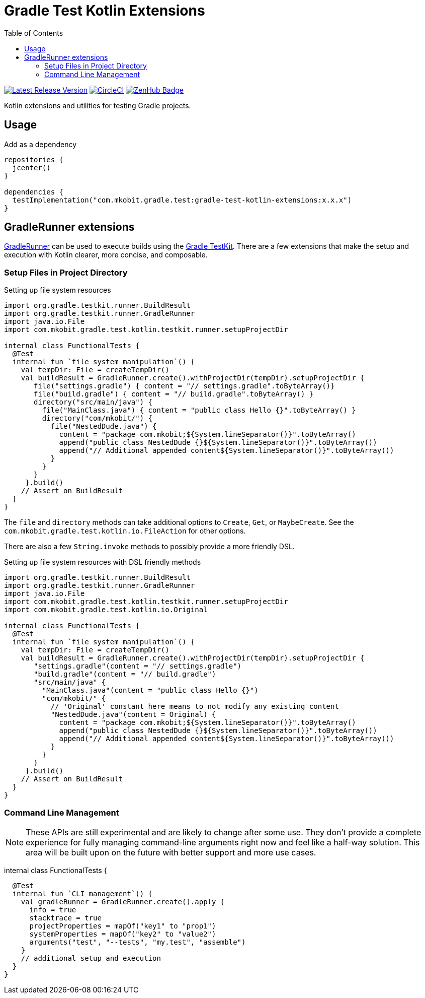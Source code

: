 = Gradle Test Kotlin Extensions
:toc:
:github-repo-id: gradle-test-kotlin-extensions
:uri-java-ServiceLoader: https://docs.oracle.com/javase/8/docs/api/java/util/ServiceLoader.html
:uri-GradleRunner: https://docs.gradle.org/current/javadoc/org/gradle/testkit/runner/GradleRunner.html
:uri-gradle-userguide: https://docs.gradle.org/current/userguide
:uri-testkit: {uri-gradle-userguide}/test_kit.html
:uri-build-status-image: https://circleci.com/gh/mkobit/{github-repo-id}/tree/master.svg?style=svg
:circle-ci-status-badge: image:{uri-build-status-image}["CircleCI", link="https://circleci.com/gh/mkobit/{github-repo-id}/tree/master"]
:uri-version-badge-image: https://api.bintray.com/packages/mkobit/gradle/{github-repo-id}/images/download.svg
:uri-bintray-package: https://bintray.com/mkobit/gradle/{github-repo-id}/_latestVersion
:uri-zenhub-badge: https://raw.githubusercontent.com/ZenHubIO/support/master/zenhub-badge.png
:version-badge: image:{uri-version-badge-image}["Latest Release Version", link="{uri-bintray-package}"]
:zenhub-badge: image:{uri-zenhub-badge}["ZenHub Badge", link="https://www.zenhub.com/"]

{version-badge}
{circle-ci-status-badge}
{zenhub-badge}

Kotlin extensions and utilities for testing Gradle projects.

== Usage

.Add as a dependency
[source, kotlin]
----
repositories {
  jcenter()
}

dependencies {
  testImplementation("com.mkobit.gradle.test:gradle-test-kotlin-extensions:x.x.x")
}
----

[[gradleRunner-extensions]]
== GradleRunner extensions

link:{uri-GradleRunner}[GradleRunner] can be used to execute builds using the link:{uri-testkit}[Gradle TestKit].
There are a few extensions that make the setup and execution with Kotlin clearer, more concise, and composable.

=== Setup Files in Project Directory

.Setting up file system resources
[source, kotlin]
----
import org.gradle.testkit.runner.BuildResult
import org.gradle.testkit.runner.GradleRunner
import java.io.File
import com.mkobit.gradle.test.kotlin.testkit.runner.setupProjectDir

internal class FunctionalTests {
  @Test
  internal fun `file system manipulation`() {
    val tempDir: File = createTempDir()
    val buildResult = GradleRunner.create().withProjectDir(tempDir).setupProjectDir {
       file("settings.gradle") { content = "// settings.gradle".toByteArray()}
       file("build.gradle") { content = "// build.gradle".toByteArray() }
       directory("src/main/java") {
         file("MainClass.java") { content = "public class Hello {}".toByteArray() }
         directory("com/mkobit/") {
           file("NestedDude.java") {
             content = "package com.mkobit;${System.lineSeparator()}".toByteArray()
             append("public class NestedDude {}${System.lineSeparator()}".toByteArray())
             append("// Additional appended content${System.lineSeparator()}".toByteArray())
           }
         }
       }
     }.build()
    // Assert on BuildResult
  }
}
----

The `file` and `directory` methods can take additional options to `Create`, `Get`, or `MaybeCreate`.
See the `com.mkobit.gradle.test.kotlin.io.FileAction` for other options.

There are also a few `String.invoke` methods to possibly provide a more friendly DSL.

.Setting up file system resources with DSL friendly methods
[source, kotlin]
----
import org.gradle.testkit.runner.BuildResult
import org.gradle.testkit.runner.GradleRunner
import java.io.File
import com.mkobit.gradle.test.kotlin.testkit.runner.setupProjectDir
import com.mkobit.gradle.test.kotlin.io.Original

internal class FunctionalTests {
  @Test
  internal fun `file system manipulation`() {
    val tempDir: File = createTempDir()
    val buildResult = GradleRunner.create().withProjectDir(tempDir).setupProjectDir {
       "settings.gradle"(content = "// settings.gradle")
       "build.gradle"(content = "// build.gradle")
       "src/main/java" {
         "MainClass.java"(content = "public class Hello {}")
         "com/mkobit/" {
           // 'Original' constant here means to not modify any existing content
           "NestedDude.java"(content = Original) {
             content = "package com.mkobit;${System.lineSeparator()}".toByteArray()
             append("public class NestedDude {}${System.lineSeparator()}".toByteArray())
             append("// Additional appended content${System.lineSeparator()}".toByteArray())
           }
         }
       }
     }.build()
    // Assert on BuildResult
  }
}
----

=== Command Line Management

NOTE: These APIs are still experimental and are likely to change after some use.
      They don't provide a complete experience for fully managing command-line arguments right now and feel like a half-way solution.
      This area will be built upon on the future with better support and more use cases.

internal class FunctionalTests {

  @Test
  internal fun `CLI management`() {
    val gradleRunner = GradleRunner.create().apply {
      info = true
      stacktrace = true
      projectProperties = mapOf("key1" to "prop1")
      systemProperties = mapOf("key2" to "value2")
      arguments("test", "--tests", "my.test", "assemble")
    }
    // additional setup and execution
  }
}
----
